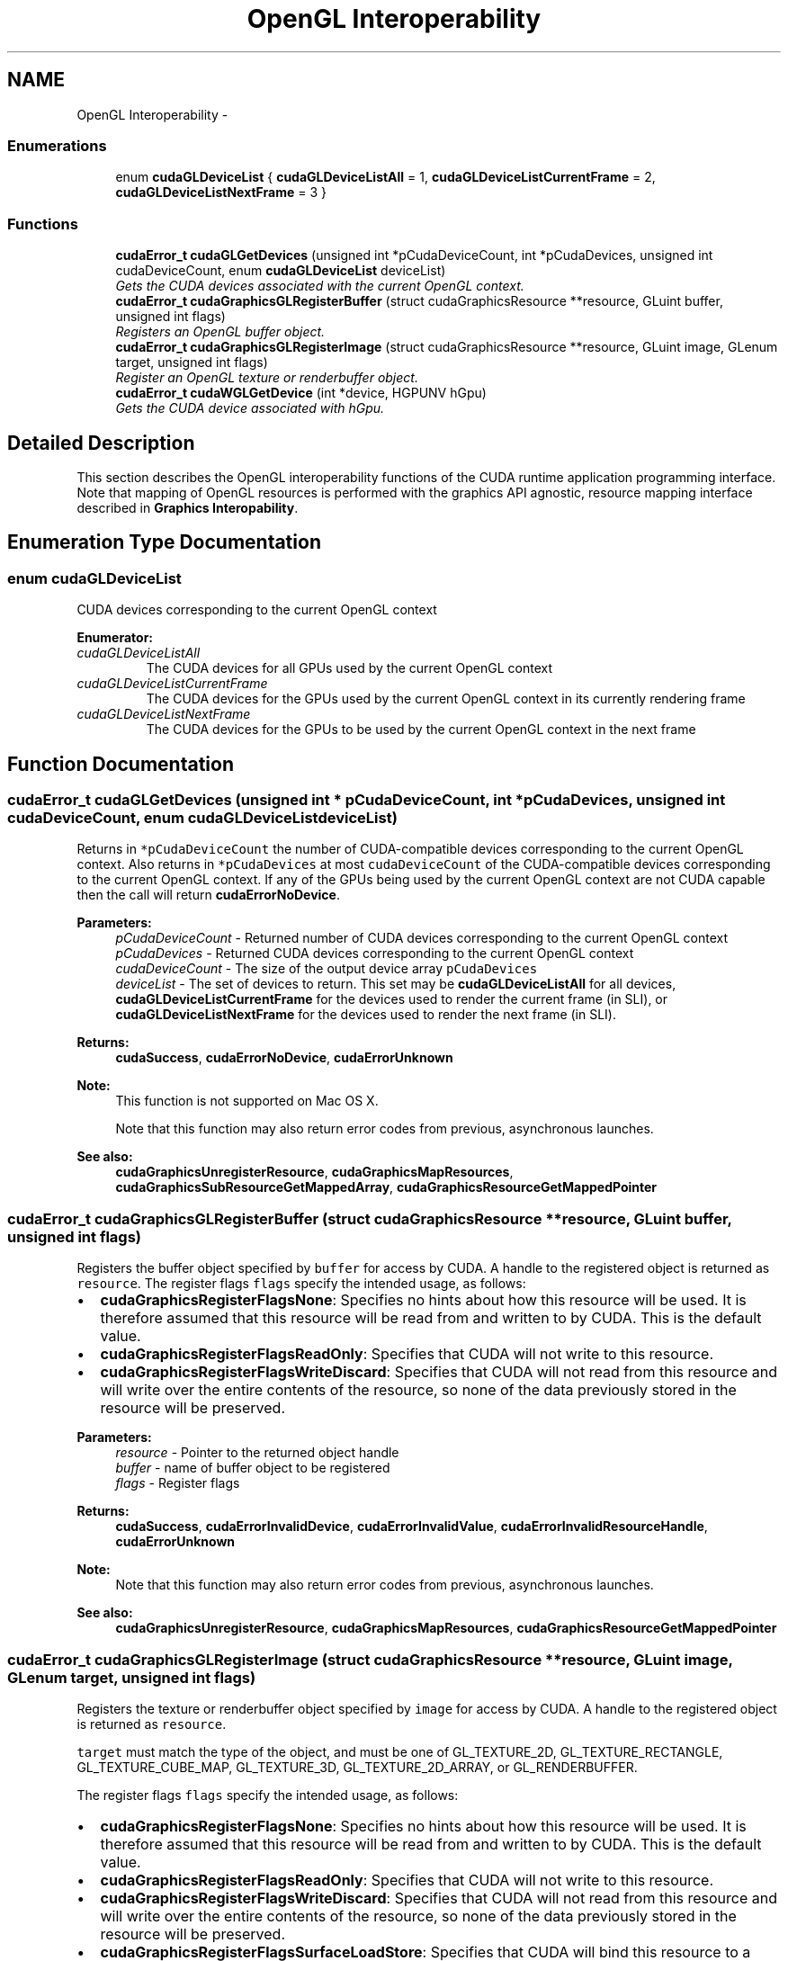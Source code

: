 .TH "OpenGL Interoperability" 3 "20 Mar 2015" "Version 6.0" "Doxygen" \" -*- nroff -*-
.ad l
.nh
.SH NAME
OpenGL Interoperability \- 
.SS "Enumerations"

.in +1c
.ti -1c
.RI "enum \fBcudaGLDeviceList\fP { \fBcudaGLDeviceListAll\fP =  1, \fBcudaGLDeviceListCurrentFrame\fP =  2, \fBcudaGLDeviceListNextFrame\fP =  3 }"
.br
.in -1c
.SS "Functions"

.in +1c
.ti -1c
.RI "\fBcudaError_t\fP \fBcudaGLGetDevices\fP (unsigned int *pCudaDeviceCount, int *pCudaDevices, unsigned int cudaDeviceCount, enum \fBcudaGLDeviceList\fP deviceList)"
.br
.RI "\fIGets the CUDA devices associated with the current OpenGL context. \fP"
.ti -1c
.RI "\fBcudaError_t\fP \fBcudaGraphicsGLRegisterBuffer\fP (struct cudaGraphicsResource **resource, GLuint buffer, unsigned int flags)"
.br
.RI "\fIRegisters an OpenGL buffer object. \fP"
.ti -1c
.RI "\fBcudaError_t\fP \fBcudaGraphicsGLRegisterImage\fP (struct cudaGraphicsResource **resource, GLuint image, GLenum target, unsigned int flags)"
.br
.RI "\fIRegister an OpenGL texture or renderbuffer object. \fP"
.ti -1c
.RI "\fBcudaError_t\fP \fBcudaWGLGetDevice\fP (int *device, HGPUNV hGpu)"
.br
.RI "\fIGets the CUDA device associated with hGpu. \fP"
.in -1c
.SH "Detailed Description"
.PP 
This section describes the OpenGL interoperability functions of the CUDA runtime application programming interface. Note that mapping of OpenGL resources is performed with the graphics API agnostic, resource mapping interface described in \fBGraphics Interopability\fP. 
.SH "Enumeration Type Documentation"
.PP 
.SS "enum \fBcudaGLDeviceList\fP"
.PP
CUDA devices corresponding to the current OpenGL context 
.PP
\fBEnumerator: \fP
.in +1c
.TP
\fB\fIcudaGLDeviceListAll \fP\fP
The CUDA devices for all GPUs used by the current OpenGL context 
.TP
\fB\fIcudaGLDeviceListCurrentFrame \fP\fP
The CUDA devices for the GPUs used by the current OpenGL context in its currently rendering frame 
.TP
\fB\fIcudaGLDeviceListNextFrame \fP\fP
The CUDA devices for the GPUs to be used by the current OpenGL context in the next frame 
.SH "Function Documentation"
.PP 
.SS "\fBcudaError_t\fP cudaGLGetDevices (unsigned int * pCudaDeviceCount, int * pCudaDevices, unsigned int cudaDeviceCount, enum \fBcudaGLDeviceList\fP deviceList)"
.PP
Returns in \fC*pCudaDeviceCount\fP the number of CUDA-compatible devices corresponding to the current OpenGL context. Also returns in \fC*pCudaDevices\fP at most \fCcudaDeviceCount\fP of the CUDA-compatible devices corresponding to the current OpenGL context. If any of the GPUs being used by the current OpenGL context are not CUDA capable then the call will return \fBcudaErrorNoDevice\fP.
.PP
\fBParameters:\fP
.RS 4
\fIpCudaDeviceCount\fP - Returned number of CUDA devices corresponding to the current OpenGL context 
.br
\fIpCudaDevices\fP - Returned CUDA devices corresponding to the current OpenGL context 
.br
\fIcudaDeviceCount\fP - The size of the output device array \fCpCudaDevices\fP 
.br
\fIdeviceList\fP - The set of devices to return. This set may be \fBcudaGLDeviceListAll\fP for all devices, \fBcudaGLDeviceListCurrentFrame\fP for the devices used to render the current frame (in SLI), or \fBcudaGLDeviceListNextFrame\fP for the devices used to render the next frame (in SLI).
.RE
.PP
\fBReturns:\fP
.RS 4
\fBcudaSuccess\fP, \fBcudaErrorNoDevice\fP, \fBcudaErrorUnknown\fP
.RE
.PP
\fBNote:\fP
.RS 4
This function is not supported on Mac OS X. 
.PP
Note that this function may also return error codes from previous, asynchronous launches.
.RE
.PP
\fBSee also:\fP
.RS 4
\fBcudaGraphicsUnregisterResource\fP, \fBcudaGraphicsMapResources\fP, \fBcudaGraphicsSubResourceGetMappedArray\fP, \fBcudaGraphicsResourceGetMappedPointer\fP 
.RE
.PP

.SS "\fBcudaError_t\fP cudaGraphicsGLRegisterBuffer (struct cudaGraphicsResource ** resource, GLuint buffer, unsigned int flags)"
.PP
Registers the buffer object specified by \fCbuffer\fP for access by CUDA. A handle to the registered object is returned as \fCresource\fP. The register flags \fCflags\fP specify the intended usage, as follows:
.PP
.IP "\(bu" 2
\fBcudaGraphicsRegisterFlagsNone\fP: Specifies no hints about how this resource will be used. It is therefore assumed that this resource will be read from and written to by CUDA. This is the default value.
.IP "\(bu" 2
\fBcudaGraphicsRegisterFlagsReadOnly\fP: Specifies that CUDA will not write to this resource.
.IP "\(bu" 2
\fBcudaGraphicsRegisterFlagsWriteDiscard\fP: Specifies that CUDA will not read from this resource and will write over the entire contents of the resource, so none of the data previously stored in the resource will be preserved.
.PP
.PP
\fBParameters:\fP
.RS 4
\fIresource\fP - Pointer to the returned object handle 
.br
\fIbuffer\fP - name of buffer object to be registered 
.br
\fIflags\fP - Register flags
.RE
.PP
\fBReturns:\fP
.RS 4
\fBcudaSuccess\fP, \fBcudaErrorInvalidDevice\fP, \fBcudaErrorInvalidValue\fP, \fBcudaErrorInvalidResourceHandle\fP, \fBcudaErrorUnknown\fP 
.RE
.PP
\fBNote:\fP
.RS 4
Note that this function may also return error codes from previous, asynchronous launches.
.RE
.PP
\fBSee also:\fP
.RS 4
\fBcudaGraphicsUnregisterResource\fP, \fBcudaGraphicsMapResources\fP, \fBcudaGraphicsResourceGetMappedPointer\fP 
.RE
.PP

.SS "\fBcudaError_t\fP cudaGraphicsGLRegisterImage (struct cudaGraphicsResource ** resource, GLuint image, GLenum target, unsigned int flags)"
.PP
Registers the texture or renderbuffer object specified by \fCimage\fP for access by CUDA. A handle to the registered object is returned as \fCresource\fP.
.PP
\fCtarget\fP must match the type of the object, and must be one of GL_TEXTURE_2D, GL_TEXTURE_RECTANGLE, GL_TEXTURE_CUBE_MAP, GL_TEXTURE_3D, GL_TEXTURE_2D_ARRAY, or GL_RENDERBUFFER.
.PP
The register flags \fCflags\fP specify the intended usage, as follows:
.IP "\(bu" 2
\fBcudaGraphicsRegisterFlagsNone\fP: Specifies no hints about how this resource will be used. It is therefore assumed that this resource will be read from and written to by CUDA. This is the default value.
.IP "\(bu" 2
\fBcudaGraphicsRegisterFlagsReadOnly\fP: Specifies that CUDA will not write to this resource.
.IP "\(bu" 2
\fBcudaGraphicsRegisterFlagsWriteDiscard\fP: Specifies that CUDA will not read from this resource and will write over the entire contents of the resource, so none of the data previously stored in the resource will be preserved.
.IP "\(bu" 2
\fBcudaGraphicsRegisterFlagsSurfaceLoadStore\fP: Specifies that CUDA will bind this resource to a surface reference.
.IP "\(bu" 2
\fBcudaGraphicsRegisterFlagsTextureGather\fP: Specifies that CUDA will perform texture gather operations on this resource.
.PP
.PP
The following image formats are supported. For brevity's sake, the list is abbreviated. For ex., {GL_R, GL_RG} X {8, 16} would expand to the following 4 formats {GL_R8, GL_R16, GL_RG8, GL_RG16} :
.IP "\(bu" 2
GL_RED, GL_RG, GL_RGBA, GL_LUMINANCE, GL_ALPHA, GL_LUMINANCE_ALPHA, GL_INTENSITY
.IP "\(bu" 2
{GL_R, GL_RG, GL_RGBA} X {8, 16, 16F, 32F, 8UI, 16UI, 32UI, 8I, 16I, 32I}
.IP "\(bu" 2
{GL_LUMINANCE, GL_ALPHA, GL_LUMINANCE_ALPHA, GL_INTENSITY} X {8, 16, 16F_ARB, 32F_ARB, 8UI_EXT, 16UI_EXT, 32UI_EXT, 8I_EXT, 16I_EXT, 32I_EXT}
.PP
.PP
The following image classes are currently disallowed:
.IP "\(bu" 2
Textures with borders
.IP "\(bu" 2
Multisampled renderbuffers
.PP
.PP
\fBParameters:\fP
.RS 4
\fIresource\fP - Pointer to the returned object handle 
.br
\fIimage\fP - name of texture or renderbuffer object to be registered 
.br
\fItarget\fP - Identifies the type of object specified by \fCimage\fP 
.br
\fIflags\fP - Register flags
.RE
.PP
\fBReturns:\fP
.RS 4
\fBcudaSuccess\fP, \fBcudaErrorInvalidDevice\fP, \fBcudaErrorInvalidValue\fP, \fBcudaErrorInvalidResourceHandle\fP, \fBcudaErrorUnknown\fP 
.RE
.PP
\fBNote:\fP
.RS 4
Note that this function may also return error codes from previous, asynchronous launches.
.RE
.PP
\fBSee also:\fP
.RS 4
\fBcudaGraphicsUnregisterResource\fP, \fBcudaGraphicsMapResources\fP, \fBcudaGraphicsSubResourceGetMappedArray\fP 
.RE
.PP

.SS "\fBcudaError_t\fP cudaWGLGetDevice (int * device, HGPUNV hGpu)"
.PP
Returns the CUDA device associated with a hGpu, if applicable.
.PP
\fBParameters:\fP
.RS 4
\fIdevice\fP - Returns the device associated with hGpu, or -1 if hGpu is not a compute device. 
.br
\fIhGpu\fP - Handle to a GPU, as queried via WGL_NV_gpu_affinity
.RE
.PP
\fBReturns:\fP
.RS 4
\fBcudaSuccess\fP 
.RE
.PP
\fBNote:\fP
.RS 4
Note that this function may also return error codes from previous, asynchronous launches.
.RE
.PP
\fBSee also:\fP
.RS 4
WGL_NV_gpu_affinity 
.RE
.PP

.SH "Author"
.PP 
Generated automatically by Doxygen from the source code.
